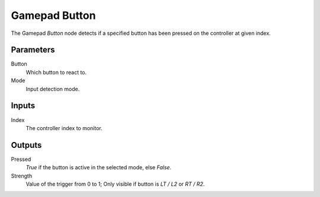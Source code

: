 +++++++++++++++
Gamepad Button
+++++++++++++++

.. figure:: /images/Logic_Nodes/gamepad_button_down_node.png
   :align: right
   :width: 215
   :alt: Gamepad Button.

The Gamepad *Button* node detects if a specified button has been pressed on the controller at given index.

Parameters
==========

Button
   Which button to react to.

Mode
   Input detection mode.

Inputs
=======

Index
   The controller index to monitor.

Outputs
=======

Pressed
   *True* if the button is active in the selected mode, else *False*.

Strength
   Value of the trigger from 0 to 1; Only visible if button is `LT / L2` or `RT / R2`.

